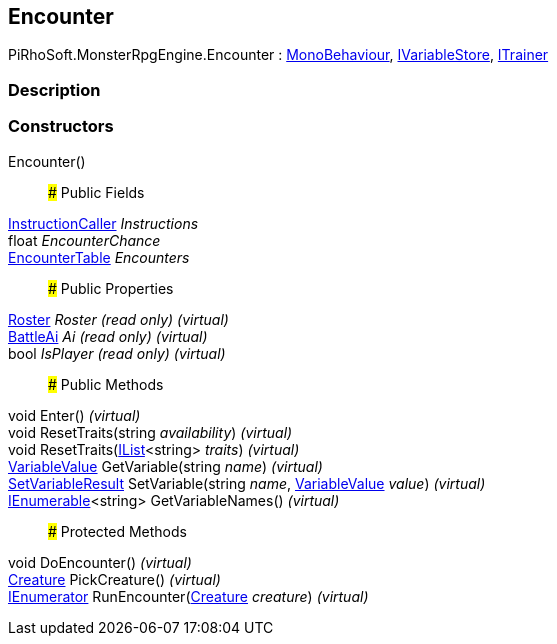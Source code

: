 [#reference/encounter]

## Encounter

PiRhoSoft.MonsterRpgEngine.Encounter : https://docs.unity3d.com/ScriptReference/MonoBehaviour.html[MonoBehaviour^], link:/projects/unity-composition/documentation/#/v10/reference/i-variable-store[IVariableStore^], <<reference/i-trainer.html,ITrainer>>

### Description

### Constructors

Encounter()::

### Public Fields

link:/projects/unity-composition/documentation/#/v10/reference/instruction-caller[InstructionCaller^] _Instructions_::

float _EncounterChance_::

<<reference/encounter-table.html,EncounterTable>> _Encounters_::

### Public Properties

<<reference/roster.html,Roster>> _Roster_ _(read only)_ _(virtual)_::

<<reference/battle-ai.html,BattleAi>> _Ai_ _(read only)_ _(virtual)_::

bool _IsPlayer_ _(read only)_ _(virtual)_::

### Public Methods

void Enter() _(virtual)_::

void ResetTraits(string _availability_) _(virtual)_::

void ResetTraits(https://docs.microsoft.com/en-us/dotnet/api/System.Collections.Generic.IList-1[IList^]<string> _traits_) _(virtual)_::

link:/projects/unity-composition/documentation/#/v10/reference/variable-value[VariableValue^] GetVariable(string _name_) _(virtual)_::

link:/projects/unity-composition/documentation/#/v10/reference/set-variable-result[SetVariableResult^] SetVariable(string _name_, link:/projects/unity-composition/documentation/#/v10/reference/variable-value[VariableValue^] _value_) _(virtual)_::

https://docs.microsoft.com/en-us/dotnet/api/System.Collections.Generic.IEnumerable-1[IEnumerable^]<string> GetVariableNames() _(virtual)_::

### Protected Methods

void DoEncounter() _(virtual)_::

<<reference/creature.html,Creature>> PickCreature() _(virtual)_::

https://docs.microsoft.com/en-us/dotnet/api/System.Collections.IEnumerator[IEnumerator^] RunEncounter(<<reference/creature.html,Creature>> _creature_) _(virtual)_::